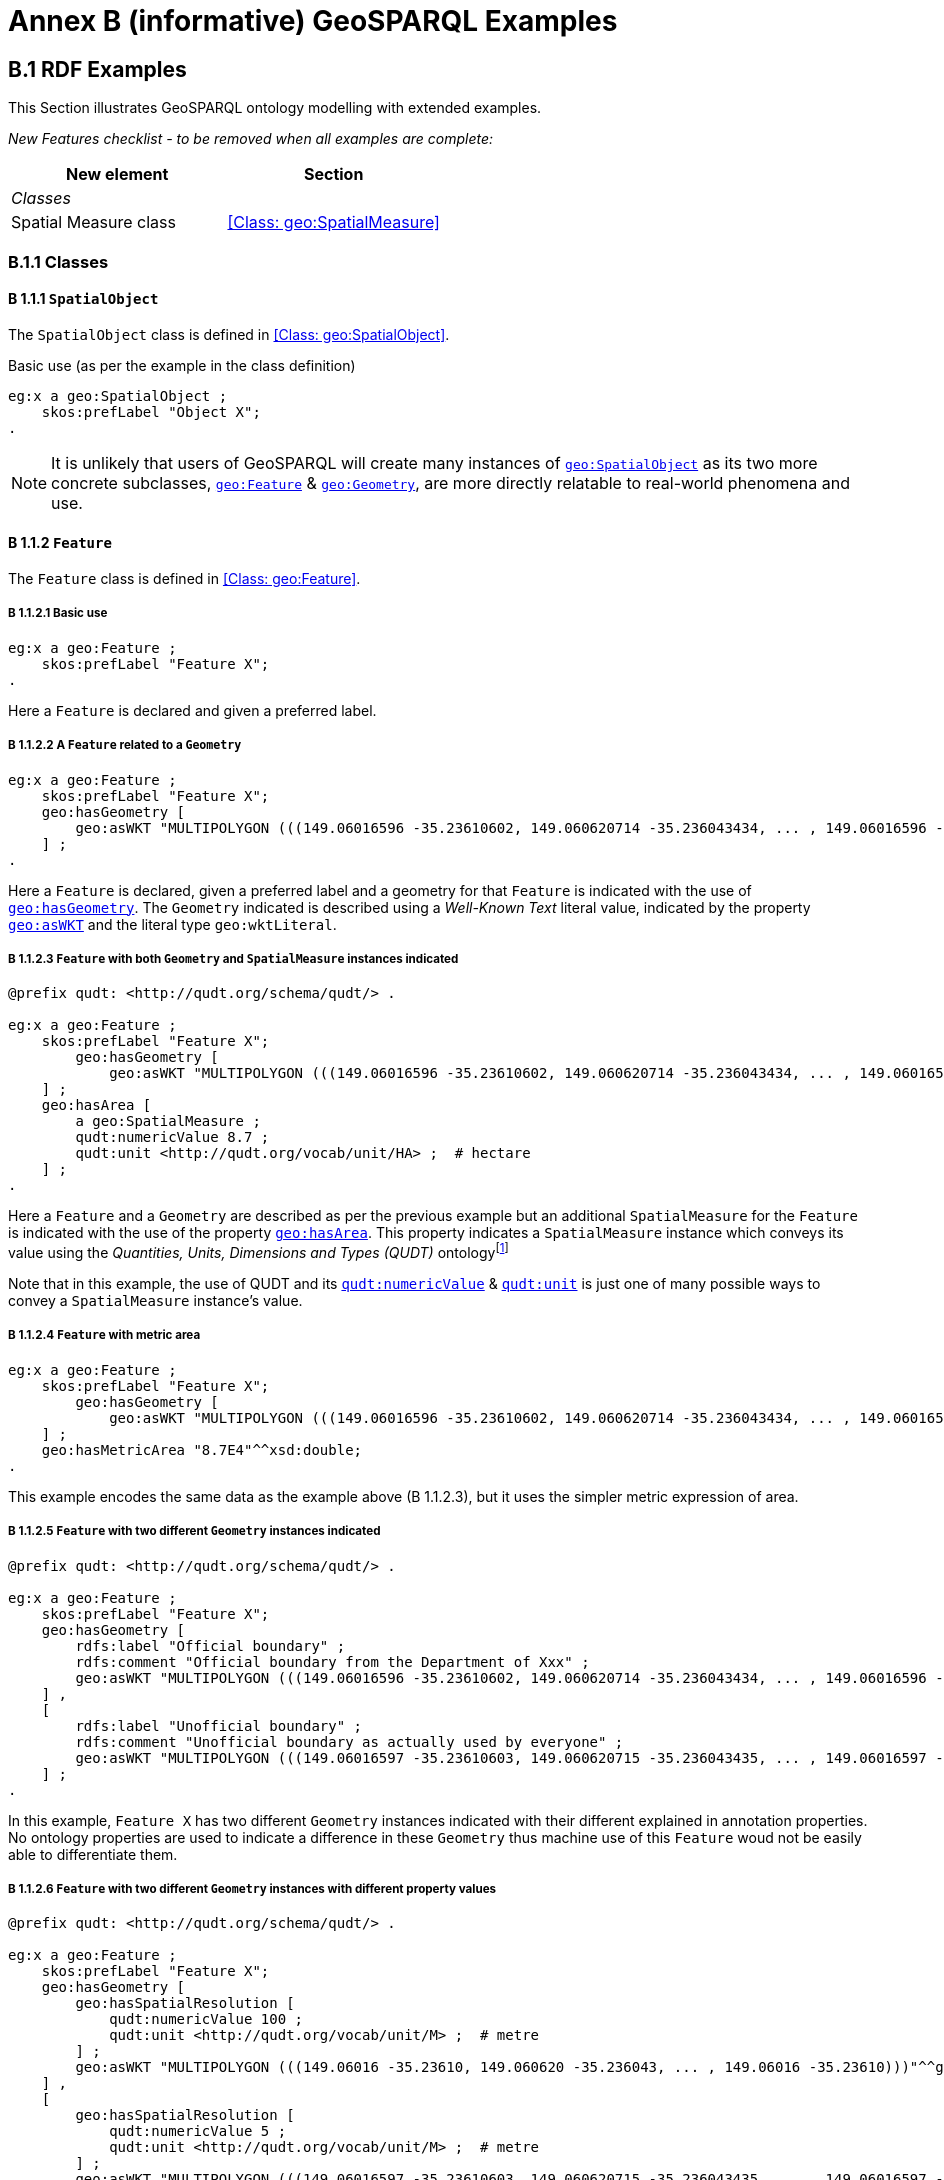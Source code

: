 = Annex B (informative) GeoSPARQL Examples

== B.1 RDF Examples

This Section illustrates GeoSPARQL ontology modelling with extended examples.

_New Features checklist - to be removed when all examples are complete:_

|===
|New element | Section

2+|_Classes_
|Spatial Measure class | <<Class: geo:SpatialMeasure>>
|===

=== B.1.1 Classes

==== B 1.1.1 `SpatialObject`
The `SpatialObject` class is defined in <<Class: geo:SpatialObject>>.

Basic use (as per the example in the class definition)

```turtle
eg:x a geo:SpatialObject ;
    skos:prefLabel "Object X";
.
```

NOTE: It is unlikely that users of GeoSPARQL will create many instances of http://www.opengis.net/ont/geosparql#SpatialObject[`geo:SpatialObject`] as its two more concrete subclasses, http://www.opengis.net/ont/geosparql#Feature[`geo:Feature`] & http://www.opengis.net/ont/geosparql#Geometry[`geo:Geometry`], are more directly relatable to real-world phenomena and use.

==== B 1.1.2 `Feature`
The `Feature` class is defined in <<Class: geo:Feature>>.

===== B 1.1.2.1 Basic use

```turtle
eg:x a geo:Feature ;
    skos:prefLabel "Feature X";
.
```

Here a `Feature` is declared and given a preferred label.

===== B 1.1.2.2 A `Feature` related to a `Geometry`

```turtle
eg:x a geo:Feature ;
    skos:prefLabel "Feature X";
    geo:hasGeometry [
        geo:asWKT "MULTIPOLYGON (((149.06016596 -35.23610602, 149.060620714 -35.236043434, ... , 149.06016596 -35.23610602)))"^^geo:wktLiteral ;
    ] ;
.
```

Here a `Feature` is declared, given a preferred label and a geometry for that `Feature` is indicated with the use of http://www.opengis.net/ont/geosparql#hasGeometry[`geo:hasGeometry`]. The `Geometry` indicated is described using a _Well-Known Text_ literal value, indicated by the property http://www.opengis.net/ont/geosparql#asWKT[`geo:asWKT`] and the literal type `geo:wktLiteral`.

===== B 1.1.2.3 `Feature` with both `Geometry` and `SpatialMeasure` instances indicated

```turtle
@prefix qudt: <http://qudt.org/schema/qudt/> .

eg:x a geo:Feature ;
    skos:prefLabel "Feature X";
        geo:hasGeometry [
            geo:asWKT "MULTIPOLYGON (((149.06016596 -35.23610602, 149.060620714 -35.236043434, ... , 149.06016596 -35.23610602)))"^^geo:wktLiteral ;
    ] ;
    geo:hasArea [
        a geo:SpatialMeasure ;
        qudt:numericValue 8.7 ;
        qudt:unit <http://qudt.org/vocab/unit/HA> ;  # hectare
    ] ;
.
```

Here a `Feature` and a `Geometry` are described as per the previous example but an additional `SpatialMeasure` for the `Feature` is indicated with the use of the property http://www.opengis.net/ont/geosparql#hasArea[`geo:hasArea`]. This property indicates a `SpatialMeasure` instance which conveys its value using the _Quantities, Units, Dimensions and Types (QUDT)_ ontologyfootnote:[http://www.qudt.org]

Note that in this example, the use of QUDT and its http://qudt.org/schema/qudt#numericValue[`qudt:numericValue`] & http://qudt.org/schema/qudt#numericValue[`qudt:unit`] is just one of many possible ways to convey a `SpatialMeasure` instance's value.

===== B 1.1.2.4 `Feature` with metric area


```turtle
eg:x a geo:Feature ;
    skos:prefLabel "Feature X";
        geo:hasGeometry [
            geo:asWKT "MULTIPOLYGON (((149.06016596 -35.23610602, 149.060620714 -35.236043434, ... , 149.06016596 -35.23610602)))"^^geo:wktLiteral ;
    ] ;
    geo:hasMetricArea "8.7E4"^^xsd:double;
.
```
This example encodes the same data as the example above (B 1.1.2.3), but it uses the simpler metric expression of area.

===== B 1.1.2.5 `Feature` with two different `Geometry` instances indicated

```turtle
@prefix qudt: <http://qudt.org/schema/qudt/> .

eg:x a geo:Feature ;
    skos:prefLabel "Feature X";
    geo:hasGeometry [
        rdfs:label "Official boundary" ;
        rdfs:comment "Official boundary from the Department of Xxx" ;
        geo:asWKT "MULTIPOLYGON (((149.06016596 -35.23610602, 149.060620714 -35.236043434, ... , 149.06016596 -35.23610602)))"^^geo:wktLiteral ;
    ] ,
    [
        rdfs:label "Unofficial boundary" ;
        rdfs:comment "Unofficial boundary as actually used by everyone" ;
        geo:asWKT "MULTIPOLYGON (((149.06016597 -35.23610603, 149.060620715 -35.236043435, ... , 149.06016597 -35.23610603)))"^^geo:wktLiteral ;
    ] ;
.
```

In this example, `Feature X` has two different `Geometry` instances indicated with their different explained in annotation properties. No ontology properties are used to indicate a difference in these `Geometry` thus machine use of this `Feature` woud not be easily able to differentiate them.

===== B 1.1.2.6 `Feature` with two different `Geometry` instances with different property values

```turtle
@prefix qudt: <http://qudt.org/schema/qudt/> .

eg:x a geo:Feature ;
    skos:prefLabel "Feature X";
    geo:hasGeometry [
        geo:hasSpatialResolution [
            qudt:numericValue 100 ;
            qudt:unit <http://qudt.org/vocab/unit/M> ;  # metre
        ] ;
        geo:asWKT "MULTIPOLYGON (((149.06016 -35.23610, 149.060620 -35.236043, ... , 149.06016 -35.23610)))"^^geo:wktLiteral ;
    ] ,
    [
        geo:hasSpatialResolution [
            qudt:numericValue 5 ;
            qudt:unit <http://qudt.org/vocab/unit/M> ;  # metre
        ] ;
        geo:asWKT "MULTIPOLYGON (((149.06016597 -35.23610603, 149.060620715 -35.236043435, ... , 149.06016597 -35.23610603)))"^^geo:wktLiteral ;
    ] ;
.
```

In this example, `Feature X` has two different `Geometry` instances indicated with different spatial resolutions. This use of the http://www.opengis.net/ont/geosparql#hasSpatialResolution[`geo:hasSpatialResolution`] property follows Example <<B 1.1.2.3 `Feature` with both `Geometry` and `SpatialMeasure` instances indicated>> with its use of QUDT for unit & value. 

Machine use of this `Feature` would be able to differentiate the two `Geometry` instnaces based on this use of http://www.opengis.net/ont/geosparql#hasSpatialResolution[`geo:hasSpatialResolution`].

===== B 1.1.2.7 `Feature` with two different `Geometry` instances using metric spatial resolution

```turtle
eg:x a geo:Feature ;
    skos:prefLabel "Feature X";
    geo:hasGeometry [
        geo:hasMetricSpatialResolution "100"^^xsd:double ;
        geo:asWKT "MULTIPOLYGON (((149.06016 -35.23610, 149.060620 -35.236043, ... , 149.06016 -35.23610)))"^^geo:wktLiteral ;
    ] ,
    [
        geo:hasMetricSpatialResolution "5"^^xsd:double ;
        geo:asWKT "MULTIPOLYGON (((149.06016597 -35.23610603, 149.060620715 -35.236043435, ... , 149.06016597 -35.23610603)))"^^geo:wktLiteral ;
    ] ;
.
```

This example encodes the same data as the example above (B 1.1.2.7), but uses the simpler metric property to indicate spatial resolution.

===== B 1.1.2.8 `Feature` with two different types of `Geometry` instances

```turtle
eg:x a geo:Feature ;
    skos:prefLabel "Feature X";
    geo:hasGeometry [
        geo:asWKT "POLYGON ((149.06016 -35.23610, 149.060620 -35.236043, ... , 149.06016 -35.23610))"^^geo:wktLiteral ;
    ] ;
    geo:hasCentroid [
        geo:asWKT "POINT (149.06017784 -35.23612321)"^^geo:WktLiteral ;
    ] ;
.
```

Here a `Feature` instance has two geometries, one indicated with the general property `hasGeometry` and a second indicated with the specialised property `hasCentroid` which suggests the role that the indicated geometry plays. Note that while `hasGeometry` may indicate any type of `Geometry`, `hasCentroid` should only be used to indicate a point geometry. It may be informally inferred that the polygonal geometry is the `Feature` instance's boundary.

==== B.1.1.3 `Geometry`
The `Geometry` class is defined in <<Class: geo:Geometry>>.

===== B1.1.3.1 Basic Use

```turtle
eg:y a geo:Geometry ;
    skos:prefLabel "Geometry Y";
.
```

Here a `Geometry` is declared and given a preferred label. 

From GeoSPARQL 1.0 use, the most commonly observed use of a `Geometry` is in relation to a `Feature` as per the example in <<B 1.1.2.2 A `Feature` related to a `Geometry`>> and often the `Geometry` is indirectly declared by the use of `hasGeometry` on the `Feature` instance indicating a Blank Node, however it is entirely possible to declare `Geometry` instances without any `Feature` instances. The next basic example declares a `Geometry` instance with an demonstration absolute URI and data.

```turtle
<https://example.com/geometry/y> 
    a geo:Geometry ;
    skos:prefLabel "Geometry Y";
    geo:asWKT "MULTIPOLYGON (((149.06016 -35.23610, 149.060620 -35.236043, ... , 149.06016 -35.23610)))"^^geo:wktLiteral ;
    geo:inSRS <http://www.opengis.net/def/crs/EPSG/0/4326> ;
.
```

Here the `Geometry` instance has data in WKT form and declares an SRS, WGS84: using the EPSG identifier.

===== B1.1.3.2 A `Geometry` with multiple serializations

```turtle
eg:x
    a geo:Feature ;
    skos:prefLabel "Feature X";
    geo:hasGeometry [
        geo:asWKT "<http://www.opengis.net/def/crs/EPSG/0/4326> MULTIPOLYGON (((149.06016 -35.23610, 149.060620 -35.236043, ... , 149.06016 -35.23610)))"^^geo:wktLiteral ;
        geo:asDGGS "<https://w3id.org/dggs/aspix> CELLLIST ((R1234 R1235 R1236 ... R1256))"^^geo:dggsLiteral ;
    ] ;
.
```

Here a single `Geometry`, linked to a `Feature` instance is expressed using two different serializations: Well-known Text and the AusPIX DGGS. Note that `inSRS` is not used for the `Geometry` instance as this would conflict with the DGGS serialization so, as per GeoSPARQL 1.0, the SRS used for the WKT serialization is included directly in the WKT literal value.

==== B 1.1.4 `SpatialMeasure`
The `SpatialMeasure` class is defined in <<Class: geo:SpatialMeasure>>.

===== B1.1.4.1 Basic Use

```turtle
@prefix qudt: <http://qudt.org/schema/qudt/> .

eg:z
    a geo:SpatialMeasure ;
    skos:prefLabel "Area Z" ;
    qudt:numericValue 8.7 ;
    qudt:unit <http://qudt.org/vocab/unit/HA> ;  # hectare
```

This example defines an instance of `SpatialMeasure` and supplies it with a preferred label, a numeric value and a unit of measure. 

`SpatialMeasure` instances may be declared in isolation like this - without reference to a `Feature` instance, just as Geometry instances may be - and future use of GeoSPARQL may see such declarations used widely however, at the time of writing GeoSPARQL 1.1, anticipated use of `SpatialMeasure` is with reference to a `Feature` instance: the _thing_ for which the spatial measure is defined. The next example give use in relation to a `Feature` instance.

```turtle
@prefix qudt: <http://qudt.org/schema/qudt/> .

eg:x
    a geo:Feature ;
    skos:prefLabel "Feature X" ;
    geo:hasArea [
        a geo:SpatialMeasure ;
        qudt:numericValue 8.7 ;
        qudt:unit <http://qudt.org/vocab/unit/HA> ;  # hectare
    ] ;
```

In this example, the `SpatialMeasure` instance has no label - only a numeric value and a unit of measure - but it is declared to be the area for "Feature X".

===== B1.1.4.1 Multiple measures

```turtle
@prefix qudt: <http://qudt.org/schema/qudt/> .

eg:x
    a geo:Feature ;
    skos:prefLabel "Lake X" ;
    eg:hasFeatureCategory <http://example.com/cat/lake> ;
    geo:hasArea [
        a geo:SpatialMeasure ;
        qudt:numericValue 8.7 ;
        qudt:unit <http://qudt.org/vocab/unit/HA> ;  # hectare
    ] ;
    geo:hasVolume [
        a geo:SpatialMeasure ;
        qudt:numericValue 624432 ;
        qudt:unit <http://qudt.org/vocab/unit/M3> ;  # cubic metre
    ]
```

This example shows a `Feature` instance with area and volume declared. A categorization of the feature is given through the use of the `eg:hasFeatureCategory` dummy property which, along with the feature's preferred label, indicate that this feature is a lake. Having both an area and a volume makes sense for a lake.

=== B.1.2 Properties

_New Features checklist - to be removed when all examples are complete:_

|===
|New element | Section

2+|_Feature Properties_
|hasBoundingBox | <<Property: geo:hasBoundingBox>>
|hasCentroid | <<Property: geo:hasCentroid>>
|hasLength | <<Property: geo:hasLength>>
|hasArea | <<Property: geo:hasArea>>
|hasVolume | <<Property: geo:hasVolume>>
2+|_Geometry Properties_
|inSRS | <<Property: geo:inSRS>>
2+|_Geometry Serializations_
|geoJSONLiteral | <<RDFS Datatype: geo:geoJSONLiteral>>
|asGeoJSON | <<Property: geo:asGeoJSON>>
|kmlLiteral | <<RDFS Datatype: geo:kmlLiteral>>
|asKML | <<Property: geo:asKML>>
|dggsWKTLiteral | <<RDFS Datatype: geo:dggsWKTLiteral>>
|asDGGS | <<Property: geo:asDGGS>>
|===

==== B.1.2.1 Feature Properties

This example shows a `Feature` instance with each of the properties defined in <<8.3. Standard Properties for geo:Feature>> used.

```turtle
eg:x
    a geo:Feature ;
    skos:preferredLabel "Feature X" ;
    geo:hasGeometry [
        geo:asWKT "<http://www.opengis.net/def/crs/EPSG/0/4326> POLYGON ((149.06016 -35.23610, ... , 149.06016 -35.23610)))"^^geo:wktLiteral ;
    ] ;
    geo:hasDefaultGeometry [
        geo:asWKT "<http://www.opengis.net/def/crs/EPSG/0/4326> POLYGON ((149.0601 -35.2361, ... , 149.0601 -35.2361)))"^^geo:wktLiteral ;
    ] ;
    geo:hasLength [
        a geo:SpatialMeasure ;
        qudt:numericValue 355 ;
        qudt:unit <http://qudt.org/vocab/unit/M> ;  # metre   
    ] ;
    geo:hasArea [
        a geo:SpatialMeasure ;
        qudt:numericValue 8.7 ;
        qudt:unit <http://qudt.org/vocab/unit/HA> ;  # hectare
    ] ;
    geo:hasVolume [
        a geo:SpatialMeasure ;
        qudt:numericValue 624432 ;
        qudt:unit <http://qudt.org/vocab/unit/M3> ;  # cubic metre        
    ]
    geo:hasCentroid [
        geo:asWKT "POINT (149.06017784 -35.23612321)"^^geo:wktLiteral ;
    ] ;
    geo:hasBoundingBox [
        geo:asWKT "<http://www.opengis.net/def/crs/EPSG/0/4326> POLYGON ((149.060 -35.236, ... , 149.060 -35.236)))"^^geo:wktLiteral ;
    ] ;
    geo:hasSpatialResolution [
        qudt:numericValue 5 ;
        qudt:unit <http://qudt.org/vocab/unit/M> ;  # metre
    ] ;
.
```

The properties defined for this example's `Feature` instance are vaguely aligned in that the values are not real but are not unrealistic either. It is outside the scope of GeoSPARQL to validate `Feature` instances' property values.

==== B.1.2.2 Geometry Properties

This example shows a `Geometry` instance declaread in relation to a `Feature` instance with each of the properties defined in <<8.4. Standard Properties for geo:Geometry>> used.

```turtle
eg:x
    a geo:Feature ;
    geo:hasGeometry [
        skos:prefLabel "Geometry Y" ;
        geo:dimension 2 ;
        geo:coordinateDimension 2 ;
        geo:spatialDimension 2 ;
        geo:isEmpty false ;
        geo:isSimple true ;
        geo:hasSerialization "<http://www.opengis.net/def/crs/EPSG/0/4326> POLYGON ((149.060 -35.236, ... , 149.060 -35.236)))"^^geo:wktLiteral ;
        geo:inSRS <http://www.opengis.net/def/crs/EPSG/0/4326> ;
    ] ;
. 
```

In this example, each of the standards properties defined for a `Geometry` instance has realistic values, for example, the http://www.opengis.net/ont/geosparql#isempty[`geo:isEmpty`] is set to `false` since the geometry contains information. Note that the SRS of the given serialzation is given within the geometry literal (a WKT value) as well as by the http://www.opengis.net/ont/geosparql#inSRS[`geo:inSRS`] property.

==== B.1.2.3 Geometry Serializations

This section shows a `Geometry` instance for a `Feature` instance which is represented in all supported GeoSPARQL serlializations. The geometry values given are real geometry values and approximate link:https://en.wikipedia.org/wiki/Moreton_Island[Moreton Island] in Queensland, Australia.

```turtle
eg:x
    a geo:Feature ;
    geo:hasGeometry [
        geo:asWKT """<http://www.opengis.net/def/crs/EPSG/0/4326>
            POLYGON ((
                153.3610112 -27.0621757, 
                153.3658177 -27.1990606, 
                153.421436 -27.3406573, 
                153.4269292 -27.3607835, 
                153.4434087 -27.3315078, 
                153.4183848 -27.2913403, 
                153.4189391 -27.2039578, 
                153.4673476 -27.0267166, 
                153.3610112 -27.0621757
            ))"""^^geo:wktLiteral ;

        geo:asGML """<gml:Polygon 
                srsName="http://www.opengis.net/def/crs/EPSG/0/4326">
                <gml:exterior>
                    <gml:LinearRing>
                        <gml:posList>
                            -27.0621757 153.3610112
                            -27.1990606 153.3658177
                            -27.3406573 153.421436
                            -27.3607835 153.4269292
                            -27.3315078 153.4434087
                            -27.2913403 153.4183848
                            -27.2039578 153.4189391
                            -27.0267166 153.4673476
                            -27.0621757 153.3610112
                        </gml:posList>
                    </gml:LinearRing>
                </gml:exterior>
            </gml:Polygon>"""^^go:gmlLiteral ;

        geo:asKML """<Polygon>
                <outerBoundaryIs>
                    <LinearRing>
                        <coordinates>
                        153.3610112,-27.0621757
                        153.3658177,-27.1990606
                        153.421436,-27.3406573
                        153.4269292,-27.3607835
                        153.4434087,-27.3315078
                        153.4183848,-27.2913403
                        153.4189391,-27.2039578
                        153.4673476,-27.0267166
                        153.3610112,-27.0621757
                        </coordinates>
                    </LinearRing>
                </outerBoundaryIs>
            </Polygon>"""^^go:kmlLiteral ;

        geo:asGeoJSON """{
                "type": "Polygon",
                "coordinates": [[
                    [153.3610112, -27.0621757],
                    [153.3658177, -27.1990606],
                    [153.421436, -27.3406573],
                    [153.4269292, -27.3607835],
                    [153.4434087, -27.3315078],
                    [153.4183848, -27.2913403],
                    [153.4189391, -27.2039578],
                    [153.4673476, -27.0267166],
                    [153.3610112, -27.0621757]
                ]]
            }"""^^geo:geoJSONLiteral ;

        geo:asDGGS """<https://w3id.org/dggs/auspix> CELLLIST ((R8346031 R8346034 R8346037 
            R83460058 R83460065 R83460068 R83460072 R83460073 R83460074 R83460075 R83460076 
            R83460077 R83460078 R83460080 R83460081 R83460082 R83460083 R83460084 R83460085 
            R83460086 R83460087 R83460088 R83460302 R83460305 R83460308 R83460320 R83460321 
            R83460323 R83460324 R83460326 R83460327 R83460332 R83460335 R83460338 R83460350 
            R83460353 R83460356 R83460362 R83460365 R83460380 R83460610 R83460611 R83460612 
            R83460613 R83460614 R83460615 R83460617 R83460618 R83460641 R83460642 R83460644 
            R83460645 R83460648 R83460672 R83460686 R83463020 R83463021 R834600487 R834600488 
            R834600557 R834600558 R834600564 R834600565 R834600566 R834600567 R834600568 
            R834600571 R834600572 R834600573 R834600574 R834600575 R834600576 R834600577 
            R834600578 R834600628 R834600705 R834600706 R834600707 R834600708 R834600712 
            R834600713 R834600714 R834600715 R834600716 R834600717 R834600718 R834601334 
            R834601335 R834601336 R834601337 R834601338 R834601360 R834601361 R834601363 
            R834601364 R834601366 R834601367 R834601600 R834601601 R834601603 R834601606 
            R834601630 R834601633 R834603220 R834603221 R834603223 R834603224 R834603226 
            R834603227 R834603250 R834603251 R834603253 R834603256 R834603280 R834603283 
            R834603510 R834603511 R834603512 R834603513 R834603514 R834603515 R834603516 
            R834603517 R834603540 R834603541 R834603543 R834603544 R834603546 R834603547 
            R834603570 R834603573 R834603576 R834603681 R834603682 R834603684 R834603685 
            R834603687 R834603688 R834603810 R834603830 R834603831 R834603832 R834603833 
            R834603834 R834603835 R834603836 R834603837 R834603860 R834603861 R834603863 
            R834603864 R834603866 R834603867 R834606021 R834606022 R834606024 R834606025 
            R834606028 R834606052 R834606055 R834606160 R834606161 R834606162 R834606164 
            R834606165 R834606167 R834606168 R834606200 R834606203 R834606206 R834606230 
            R834606233 R834606236 R834606260 R834606263 R834606266 R834606401 R834606402 
            R834606405 R834606408 R834606432 R834606471 R834606472 R834606474 R834606475 
            R834606477 R834606478 R834606500 R834606503 R834606506 R834606530 R834606533 
            R834606536 R834606560 R834606563 R834606566 R834606712 R834606715 R834606718 
            R834606750 R834606751 R834606752 R834606753 R834606754 R834606755 R834606757 
            R834606758 R834606781 R834606782 R834606784 R834606785 R834606788 R834606800 
            R834606803 R834606806 R834606807 R834606830 R834606831 R834606833 R834606834 
            R834606835 R834606836 R834606837 R834606838 R834606870 R834606873 R834606874 
            R834606876 R834606877 R834630122 R834630125 R834630226 R834630230 R834630231 
            R834630232 R834630234 R834630235 R834630237 R834630238 R834630240 R834630241 
            R834630242 R834630243 R834630244 R834630245 R834630246 R834630247 R834630261 
            R834630262 R834630264 R834630265 R834630268 R834630270 R834630271 R834630273 
            R834630276 R834630502))""""^^geo:dggsLiteral ;
    ] ;
.
```

== B.2 Example SPARQL Queries & Rules 

_New Features checklist - to be removed when all examples are complete:_

|===
|New element | Section

2+|_Non-topological Query Functions_
|maxX | <<Function: geof:maxX>>
|maxY | <<Function: geof:maxY>>
|maxZ | <<Function: geof:maxZ>>
|minX | <<Function: geof:minX>>
|minY | <<Function: geof:minY>>
|minZ | <<Function: geof:minZ>>
2+|_Spatial Aggregate Functions_
|BBOX | <<Function: geosaf:BBOX>>
|BoundingCircle | <<Function: geoaf:BoundingCircle>>
|Centroid | <<Function: geoaf:Centroid>>
|ConcatLines | <<Function: geoaf:ConcatLines>>
|ConcaveHull | <<Function: geoaf:ConcaveHull>>
|ConvexHull | <<Function: geoaf:ConvexHull>>
|Union | <<Function: geoaf:Union>>
|===


This Section provides example data and then illustrates the use of GeoSPARQL functions and the application of rules with that data.

=== B.2.1 Example Data

The following RDF data (Turtle format) encodes application-specific spatial data. The resulting spatial data is illustrated in Figure 3. The RDF statements define the feature class `my:PlaceOfInterest`, and two properties are created for associating geometries with features: `my:hasExactGeometry` and `my:hasPointGeometry`. `my:hasExactGeometry` is designated as the default geometry for the `my:PlaceOfInterest` feature class.

All the following examples use the parameter values relation_family = Simple Features, serialization = WKT, and version = 1.0.

[#img-illustration]
.Illustration of spatial data
image::img/03.png[600,400,align="center"]

```turtle
@prefix geo: <http://www.opengis.net/ont/geosparql#> .
@prefix my: <http://example.org/ApplicationSchema#> .
@prefix rdf: <http://www.w3.org/1999/02/22-rdf-syntax-ns#> .
@prefix rdfs: <http://www.w3.org/2000/01/rdf-schema#> .
@prefix sf: <http://www.opengis.net/ont/sf#> .

my:PlaceOfInterest a rdfs:Class ;
    rdfs:subClassOf geo:Feature .

my:A a my:PlaceOfInterest ;
    my:hasExactGeometry my:AExactGeom ;
    my:hasPointGeometry my:APointGeom .

my:B a my:PlaceOfInterest ;
    my:hasExactGeometry my:BExactGeom ;
    my:hasPointGeometry my:BPointGeom .

my:C a my:PlaceOfInterest ;
    my:hasExactGeometry my:CExactGeom ;
    my:hasPointGeometry my:CPointGeom .

my:D a my:PlaceOfInterest ;
    my:hasExactGeometry my:DExactGeom ;
    my:hasPointGeometry my:DPointGeom .

my:E a my:PlaceOfInterest ;
    my:hasExactGeometry my:EExactGeom .

my:F a my:PlaceOfInterest ;
    my:hasExactGeometry my:FExactGeom .

my:hasExactGeometry a rdf:Property ;
    rdfs:subPropertyOf geo:hasDefaultGeometry,
        geo:hasGeometry .

my:hasPointGeometry a rdf:Property ;
    rdfs:subPropertyOf geo:hasGeometry .

my:AExactGeom a sf:Polygon ;
    geo:asWKT """<http://www.opengis.net/def/crs/OGC/1.3/CRS84> 
                 Polygon((-83.6 34.1, -83.2 34.1, -83.2 34.5,
                 -83.6 34.5, -83.6 34.1))"""^^geo:wktLiteral.

my:APointGeom a sf:Point ;
    geo:asWKT """<http://www.opengis.net/def/crs/OGC/1.3/CRS84> 
                 Point(-83.4 34.3)"""^^geo:wktLiteral.

my:BExactGeom a sf:Polygon ;
    geo:asWKT """<http://www.opengis.net/def/crs/OGC/1.3/CRS84>
                 Polygon((-83.6 34.1, -83.4 34.1, -83.4 34.3,
                 -83.6 34.3, -83.6 34.1))"""^^geo:wktLiteral.

my:BPointGeom a sf:Point ;
    geo:asWKT """<http://www.opengis.net/def/crs/OGC/1.3/CRS84>
                 Point(-83.5 34.2)"""^^geo:wktLiteral.

my:CExactGeom a sf:Polygon ;
    geo:asWKT """<http://www.opengis.net/def/crs/OGC/1.3/CRS84>
                 Polygon((-83.2 34.3, -83.0 34.3, -83.0 34.5,
                 -83.2 34.5, -83.2 34.3))"""^^geo:wktLiteral.

my:CPointGeom a sf:Point ;
    geo:asWKT """<http://www.opengis.net/def/crs/OGC/1.3/CRS84>
                 Point(-83.1 34.4)"""^^geo:wktLiteral.

my:DExactGeom a sf:Polygon ;
    geo:asWKT """<http://www.opengis.net/def/crs/OGC/1.3/CRS84> 
                 Polygon((-83.3 34.0, -83.1 34.0, -83.1 34.2,
                 -83.3 34.2, -83.3 34.0))"""^^geo:wktLiteral.

my:DPointGeom a sf:Point ;
    geo:asWKT """<http://www.opengis.net/def/crs/OGC/1.3/CRS84>
                 Point(-83.2 34.1)"""^^geo:wktLiteral.

my:EExactGeom a sf:LineString ;
    geo:asWKT """<http://www.opengis.net/def/crs/OGC/1.3/CRS84>
                 LineString((-83.4 34.0, -83.3 34.3))"""^^geo:wktLiteral.

my:FExactGeom a sf:Point ;
    geo:asWKT """<http://www.opengis.net/def/crs/OGC/1.3/CRS84>
                 Point(-83.4 34.4)"""^^geo:wktLiteral.
```

=== B.2.2 Example Queries

This Section illustrates the use of GeoSPARQL functions through a series of example queries.

[[annexB_example1]]
*Example 1*: _Find all features that feature `my:A` contains, where spatial calculations are based on_ `my:hasExactGeometry`.

```sparql
PREFIX my: <http://example.org/ApplicationSchema#>
PREFIX geo: <http://www.opengis.net/ont/geosparql#>
PREFIX geof: <http://www.opengis.net/def/function/geosparql/>

SELECT ?f
WHERE { 
    my:A my:hasExactGeometry ?aGeom .
    ?aGeom geo:asWKT ?aWKT .
    ?f my:hasExactGeometry ?fGeom .
    ?fGeom geo:asWKT ?fWKT .

    FILTER (
        geof:sfContains(?aWKT, ?fWKT) &&
            !sameTerm(?aGeom, ?fGeom)
        )
)
```

*Result*:
|===
|*?f*

|`my:B`
|`my:F`
|===

[[annexB_example2]]
*Example 2*: _Find all features that are within a transient bounding box geometry, where spatial calculations are based on_ `my:hasPointGeometry`.

```sparql
PREFIX my: <http://example.org/ApplicationSchema#>
PREFIX geo: <http://www.opengis.net/ont/geosparql#>
PREFIX geof: <http://www.opengis.net/def/function/geosparql/>

SELECT ?f
WHERE { 
    ?f my:hasPointGeometry ?fGeom .
    ?fGeom geo:asWKT ?fWKT . 
    FILTER (
        geof:sfWithin(
            ?fWKT,
            "<http://www.opengis.net/def/crs/OGC/1.3/CRS84> 
            Polygon ((-83.4 34.0, -83.1 34.0,
                        -83.1 34.2, -83.4 34.2,
                        -83.4 34.0))"^^geo:wktLiteral
        )
    )
}
```

*Result*:
|===
|*?f*

|`my:D`
|===

[[annexB_example3]]
*Example 3*: _Find all features that touch the union of feature `my:A` and feature `my:D`, where computations are based on_ `my:hasExactGeometry`.

```sparql
PREFIX my: <http://example.org/ApplicationSchema#>
PREFIX geo: <http://www.opengis.net/ont/geosparql#>
PREFIX geof: <http://www.opengis.net/def/function/geosparql/>

SELECT ?f
WHERE { 
    ?f my:hasExactGeometry ?fGeom .
    ?fGeom geo:asWKT ?fWKT .
    my:A my:hasExactGeometry ?aGeom . 
    ?aGeom geo:asWKT ?aWKT .
    ?my:D my:hasExactGeometry ?dGeom . 
    ?dGeom geo:asWKT ?dWKT .
    FILTER (
        geof:sfTouches(
            ?fWKT,
            geof:union(?aWKT, ?dWKT)
        )
    )
}
```

*Result*:
|===
|*?f*

|`my:C`
|===

[[annexB_example4]]
*Example 4*: _Find the 3 closest features to feature my:C, where computations are based on_ `my:hasExactGeometry`.

```sparql
PREFIX uom: <http://www.opengis.net/def/uom/OGC/1.0/> 
PREFIX my: <http://example.org/ApplicationSchema#>
PREFIX geo: <http://www.opengis.net/ont/geosparql#>
PREFIX geof: <http://www.opengis.net/def/geosparql/function>

SELECT ?f
WHERE { 
    my:C my:hasExactGeometry ?cGeom .
    ?cGeom geo:asWKT ?cWKT .
    ?f my:hasExactGeometry ?fGeom . ?fGeom geo:asWKT ?fWKT .
    FILTER (?fGeom != ?cGeom) 
}
ORDER BY ASC (geof:distance(?cWKT, ?fWKT, uom:metre)) 
LIMIT 3
```

*Result*:
|===
|*?f*

|`my:A`
|`my:D`
|`my:E`
|===

=== B.2.3 Example Rule Application

This section illustrates the query transformation strategy for implementing GeoSPARQL rules.

[[annexB_example5]]
*Example 5*: _Find all features or geometries that overlap feature_ `my:A`.

*Original Query*:

```sparql
PREFIX geo: <http://www.opengis.net/ont/geosparql#>

SELECT ?f
WHERE { ?f geo:sfOverlaps my:A }
```

*Transformed Query (application of transformation rule geor:sfOverlaps)*:

```sparql
PREFIX my: <http://example.org/ApplicationSchema#>
PREFIX geo: <http://www.opengis.net/ont/geosparql#>
PREFIX geof: <http://www.opengis.net/def/function/geosparql/>

SELECT ?f
WHERE { 
    { # check for asserted statement
        ?f geo:sfOverlaps my:A } 
    UNION
    { # feature – feature
        ?f geo:hasDefaultGeometry ?fGeom . 
        ?fGeom geo:asWKT ?fSerial .
        my:A geo:hasDefaultGeometry ?aGeom .
        ?aGeom geo:asWKT ?aSerial .
        FILTER (geof:sfOverlaps(?fSerial, ?aSerial)) 
    } 
    UNION
    { # feature – geometry
        ?f geo:hasDefaultGeometry ?fGeom .
        ?fGeom geo:asWKT ?fSerial .
        my:A geo:asWKT ?aSerial .
        FILTER (geof:sfOverlaps(?fSerial, ?aSerial)) 
    }
    UNION
    { # geometry – feature
        ?f geo:asWKT ?fSerial .
        my:A geo:hasDefaultGeometry ?aGeom .
        ?aGeom geo:asWKT ?aSerial .
        FILTER (geof:sfOverlaps(?fSerial, ?aSerial)) 
    }
    UNION
    { # geometry – geometry
        ?f geo:hasDefaultGeometry ?fGeom . 
        ?fGeom geo:asWKT ?fSerial .
        my:A geo:hasDefaultGeometry ?aGeom . 
        ?aGeom geo:asWKT ?aSerial .
        FILTER (geof:sfOverlaps(?fSerial, ?aSerial)) 
    } 
}
```

*Result*:
|===
|*?f*

|`my:D`
|`my:DExactGeom`
|`my:E`
|`my:EExactGeom`
|===


=== B.2.4 Example Geometry Serialization Conversion Functions

_New Features checklist - to be removed when all examples are complete:_

|===
|New element | Section

2+|_Geometry Serializations_
|asWKT function | <<Function: geof:asWKT>>
|asGML function | <<Function: geof:asGML>>
|asGeoJSON function | <<Function: geof:asGeoJSON>>
|asKML function | <<Function: geof:asKML>>
|===

==== B.1.2.2.1 `geof:asWKT`

For the geometry literal values in <<B.1.2.3 Geometry Serializations>>:

Application of the function `geof:asWKT` to the GML, KML, GeoJSON and DGGS literals should return WKT literal and similarly for each of the other conversion methods, `geof:asGML`, `geof:asKML`, `geof:asGeoJSON` & `geof:asDGGS`.

Note that the application of `geof:asDGGS` requires a `dggsIri` parameter which indicates the IRI of the particular DGGS being converted to. In the case of <<B.1.2.3 Geometry Serializations>>, this value would be `+https://w3id.org/dggs/auspix+`, the IRI of the AusPIX DGGS.
